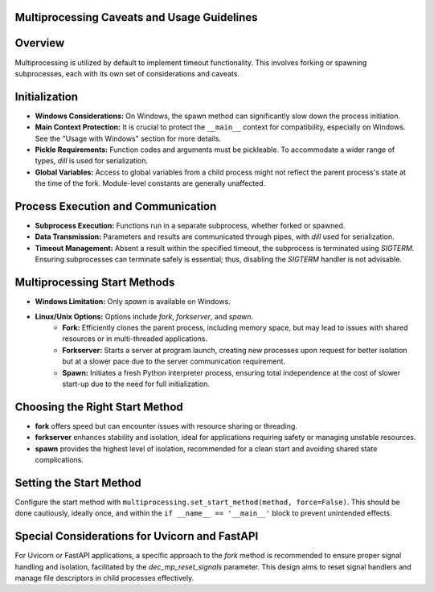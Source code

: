 Multiprocessing Caveats and Usage Guidelines
--------------------------------------------

Overview
--------
Multiprocessing is utilized by default to implement timeout functionality. This involves forking or spawning subprocesses, each with its own set of considerations and caveats.

Initialization
--------------
- **Windows Considerations:** On Windows, the spawn method can significantly slow down the process initiation.
- **Main Context Protection:** It is crucial to protect the ``__main__`` context for compatibility, especially on Windows. See the "Usage with Windows" section for more details.
- **Pickle Requirements:** Function codes and arguments must be pickleable. To accommodate a wider range of types, `dill` is used for serialization.
- **Global Variables:** Access to global variables from a child process might not reflect the parent process's state at the time of the fork. Module-level constants are generally unaffected.

Process Execution and Communication
------------------------------------
- **Subprocess Execution:** Functions run in a separate subprocess, whether forked or spawned.
- **Data Transmission:** Parameters and results are communicated through pipes, with `dill` used for serialization.
- **Timeout Management:** Absent a result within the specified timeout, the subprocess is terminated using `SIGTERM`. Ensuring subprocesses can terminate safely is essential; thus, disabling the `SIGTERM` handler is not advisable.

Multiprocessing Start Methods
-----------------------------
- **Windows Limitation:** Only `spawn` is available on Windows.
- **Linux/Unix Options:** Options include `fork`, `forkserver`, and `spawn`.
    - **Fork:** Efficiently clones the parent process, including memory space, but may lead to issues with shared resources or in multi-threaded applications.
    - **Forkserver:** Starts a server at program launch, creating new processes upon request for better isolation but at a slower pace due to the server communication requirement.
    - **Spawn:** Initiates a fresh Python interpreter process, ensuring total independence at the cost of slower start-up due to the need for full initialization.

Choosing the Right Start Method
-------------------------------
- **fork** offers speed but can encounter issues with resource sharing or threading.
- **forkserver** enhances stability and isolation, ideal for applications requiring safety or managing unstable resources.
- **spawn** provides the highest level of isolation, recommended for a clean start and avoiding shared state complications.

Setting the Start Method
------------------------
Configure the start method with ``multiprocessing.set_start_method(method, force=False)``. This should be done cautiously, ideally once, and within the ``if __name__ == '__main__'`` block to prevent unintended effects.

Special Considerations for Uvicorn and FastAPI
----------------------------------------------
For Uvicorn or FastAPI applications, a specific approach to the `fork` method is recommended to ensure proper signal handling and isolation, facilitated by the `dec_mp_reset_signals` parameter. This design aims to reset signal handlers and manage file descriptors in child processes effectively.
